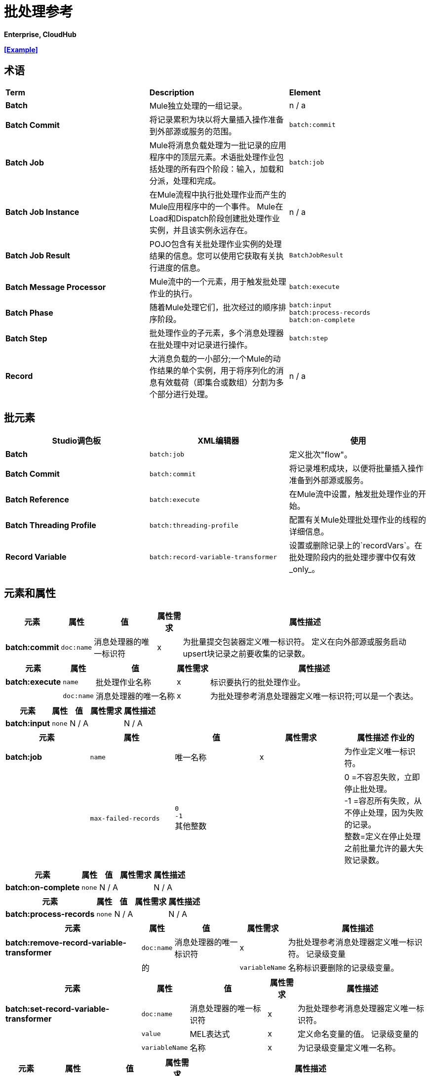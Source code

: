 = 批处理参考

*Enterprise, CloudHub*

*<<Example>>*

== 术语

[cols="34,33,33"]
|===
| *Term*  | *Description*  | *Element*
| *Batch*  | Mule独立处理的一组记录。 | n / a
| *Batch Commit*  |将记录累积为块以将大量插入操作准备到外部源或服务的范围。 | `batch:commit`
| *Batch Job*  | Mule将消息负载处理为一批记录的应用程序中的顶层元素。术语批处理作业包括处理的所有四个阶段：输入，加载和分派，处理和完成。 | `batch:job`
| *Batch Job Instance*  |在Mule流程中执行批处理作业而产生的Mule应用程序中的一个事件。 Mule在Load和Dispatch阶段创建批处理作业实例，并且该实例永远存在。 | n / a
| *Batch Job Result*  | POJO包含有关批处理作业实例的处理结果的信息。您可以使用它获取有关执行进度的信息。 | `BatchJobResult`
| *Batch Message Processor*  | Mule流中的一个元素，用于触发批处理作业的执行。 | `batch:execute`
| *Batch Phase*  |随着Mule处理它们，批次经过的顺序排序阶段。 | `batch:input` +
  `batch:process-records` +
  `batch:on-complete`
| *Batch Step*  |批处理作业的子元素，多个消息处理器在批处理中对记录进行操作。 | `batch:step`
| *Record*  |大消息负载的一小部分;一个Mule的动作结果的单个实例，用于将序列化的消息有效载荷（即集合或数组）分割为多个部分进行处理。 | n / a
|===

== 批元素

[%header,cols="34,33,33"]
|===
| Studio调色板 | XML编辑器 |使用
| *Batch*  | `batch:job`  |定义批次"flow"。
| *Batch Commit*  | `batch:commit`  |将记录堆积成块，以便将批量插入操作准备到外部源或服务。
| *Batch Reference*  | `batch:execute`  |在Mule流中设置，触发批处理作业的开始。
| *Batch Threading Profile*  | `batch:threading-profile`  |配置有关Mule处理批处理作业的线程的详细信息。
| *Record Variable*  | `batch:record-variable-transformer`  |设置或删除记录上的`recordVars`。在批处理阶段内的批处理步骤中仅有效_only_。
|===

== 元素和属性

[%header%autowidth.spread]
|===
|元素 |属性 |值 |属性需求 |属性描述
| *batch:commit*  | `doc:name`  |消息处理器的唯一标识符 | x  |为批量提交包装器定义唯一标识符。
定义在向外部源或服务启动upsert块记录之前要收集的记录数。| | `size`  |整数 | x {{5}
|===

[%header%autowidth.spread]
|===
|元素 |属性 |值 |属性需求 |属性描述
| *batch:execute*  | `name`  |批处理作业名称 | x  |标识要执行的批处理作业。
|  | `doc:name`  |消息处理器的唯一名称 | x  | 为批处理参考消息处理器定义唯一标识符;可以是一个表达。
|===

[%header%autowidth.spread]
|===
|元素 |属性 |值 |属性需求 |属性描述
| *batch:input*  | `none`  | N / A  |   | N / A
|===

[%header,cols="5*"]
|===
|元素 |属性 |值 |属性需求 |属性描述
作业的| *batch:job*  | `name`  |唯一名称 | x  |为作业定义唯一标识符。
|   | `max-failed-records`  | `0` +
  `-1` +
其他整数  |   | 0 =不容忍失败，立即停止批处理。 +
-1 =容忍所有失败，从不停止处理，因为失败的记录。 +
整数=定义在停止处理之前批量允许的最大失败记录数。
|===

[%header%autowidth.spread]
|===
|元素 |属性 |值 |属性需求 |属性描述
| *batch:on-complete*  | `none`  | N / A  |   | N / A
|===

[%header%autowidth.spread]
|===
|元素 |属性 |值 |属性需求 |属性描述
| *batch:process-records*  | `none`  | N / A  |   | N / A
|===

[%header%autowidth.spread]
|===
|元素 |属性 |值 |属性需求 |属性描述
| *batch:remove-record-variable-transformer*  | `doc:name`  |消息处理器的唯一标识符 | x  |为批处理参考消息处理器定义唯一标识符。
记录级变量 |  |的|  | `variableName`  |名称标识要删除的记录级变量。
|===

[%header%autowidth.spread]
|====
|元素 |属性 |值 |属性需求 |属性描述
| *batch:set-record-variable-transformer*  | `doc:name`  |消息处理器的唯一标识符 | x  |为批处理参考消息处理器定义唯一标识符。
| | `value`  | MEL表达式 | x  |定义命名变量的值。
记录级变量的|   | `variableName`  |名称 | x  |为记录级变量定义唯一名称。
|====

[%header%autowidth.spread]
|===
|元素 |属性 |值 |属性需求 |属性描述
| *batch:step*  | `name`  |步骤的唯一名称 | x  |为批处理作业内的步骤定义唯一标识符。
|   | `accept-policy`  | ALL +
FAILURES_ONLY +
NO_FAILURES   |   | ALL =步骤处理所有记录，失败并成功。 +
  FAILURES_ONLY =步骤仅处理上一步中失败的记录。 +
  NO_FAILURES =步骤仅处理在前面所有步骤中成功的记录。
MEL表达式 |   |步骤仅处理那些相对于表达式而言评估为true的记录（评估为假=跳过记录）。
|===

[%header,cols="5*"]
|====
|元素 |属性 |值 |属性需求 |属性描述
| *batch:threading-profile*  | `poolExhaustedAction`  |等待+
WAIT +
DISCARD +
DISCARD_OLDEST +
ABORT +
RUN   |   |定义在所有线程处于活动状态时批量作业应该执行的操作。 +
  WAIT =（_Default_）等到下一个线程可用为止
  DISCARD =放弃等待批处理作业+
  DISCARD_OLDEST =放弃最旧的等待批处理作业+
  ABORT =中止处理批处理作业+
  RUN =不等待线程变为可用，同步运行批处理作业
|   | `maxThreadsActive`  |整数 |   |定义Mule处理批处理作业的最大活动线程数。 +
|   | `maxThreadsIdle`  |整数 |   |定义Mule处理批处理作业的最小活动线程数。
|   | `threadTTL`  |整数 |   |以毫秒为单位定义线程应处于活动状态并保持空闲状态的时间。
|   | `threadWaitTimeout`  |整数 |   |定义在超时之前批处理作业应该等待线程变得可用的时间。
|  | `maxBufferSize`  |整数 |   |定义在等待线程变得可用。
|====

== 批量提交连接器

有几个**Anypoint Connectors**有能力处理记录级别的错误，而不会失败整个批量提交（即upsert）。在运行时，这些连接器会跟踪哪些记录被目标资源成功接受，哪些记录无法插入。因此，连接器不是在提交活动期间失败一组完整的记录，而是简单地插入尽可能多的记录，并跟踪任何通知失败。下面简要介绍一下这种连接器的情况：

* 的Salesforce
Google通讯录* 
Google日历。* 
* 的NetSuite

== 批处理结果处理统计

[cols="2*"]
|====
| *Statistic*  | *Description*
| `batchJobInstanceId`  |指示已执行作业实例的ID的字符串。
| `elapsedTimeInMillis`  |指示批处理作业在执行状态中花费的毫秒数。
| `failedOnCompletePhase`  |一个布尔值，表示在整个阶段是否发现异常。
| `failedOnInputPhase`  |指示在输入阶段是否发现异常的布尔值。
| `failedOnLoadingPhase`  |指示在输入阶段是否发现异常的布尔值。
| `failedRecords`  |长表示处理失败的记录数。
| `inputPhaseException`  |如果在输入阶段发现异常，则返回该异常;否则返回`null`。请注意，此统计信息与failedOnInputPhase之间存在关联。
| `loadedRecords`  |长整指示到目前为止加载的记录数。加载阶段完成后，它应该等于totalRecords。
| `loadingPhaseException`  |如果在加载阶段发现异常，则返回该异常;否则返回`null`。请注意，此统计信息与failedOnLoadingPhase之间存在关联。
| `onCompletePhaseException`  |如果在完整阶段发现异常，则返回该异常;否则返回`null`。请注意，此统计信息与failedOnCompletePhase之间存在关联。
| `processedRecords`  |长，表示到目前为止处理的记录数。它等于成功记录+失败记录，但如果作业没有完成，它可能会低于总记录。
| `successfulRecords`  |长，表示到目前为止处理的记录数。
| `totalRecords`  |批次中的记录总数。
|====


== 使用MEL进行批处理

详细了解如何在应用程序中使用 link:/mule-user-guide/v/3.5/mule-expression-language-mel[骡子表达语言（MEL）]。

[%header%autowidth.spread]
|===
|变量或函数	|描述
| `recordVars` 	|用于通过名称访问记录变量。
| `isSuccessfulRecord()`  |指示记录处理状态的布尔函数。
| `isFailedRecord()`  |指示记录处理状态的布尔函数。
| `failureExceptionForStep` 	|返回指示处理失败的步骤的异常。
| `totalRecords`  |批次中的记录总数。
| `loadedRecords`  |在加载阶段加载的记录数。
| `processedRecords`  |此时处理的记录数。
| `failedRecords`  |至少在一个步骤中处理并失败的记录数。
批作业实例的| `batchJobInstanceId`  | ID
| `failedOnInputPhase`  |布尔函数，指示在输入阶段批处理是否失败。
| `inputPhaseException`  |输入阶段的例外对象。
| `failedOnLoadingPhase`  |布尔函数，指示在加载阶段批处理是否失败。
| `loadingPhaseException`  |加载阶段中的异常的异常对象。
| `failedOnCompletePhase`  |指示批处理是否在完成阶段失败的布尔函数。
| `completePhaseException`  |完成阶段中的例外对象。
|===

== 示例

[TIP]
 对于批处理作业在处理的每个阶段中采用的示例和步骤的*full description*，请参阅 link:/mule-user-guide/v/3.6/batch-processing[批量处理]。

[tabs]
------
[tab,title="STUDIO Visual Editor"]
....
image:example_batch.png[example_batch]
....
[tab,title="XML Editor"]
....
[TIP]
====
If you copy + paste the code into your instance of Studio, be sure to enter your own values for the the *global Salesforce connector*: +

* username
* password
* security token
 +
 How do I get a Salesforce security token?

. Log in to your Salesforce account. From your account menu (your account is labeled with your name), select *Setup*.
. In the left navigation bar, under the *My Settings* heading, click to expand the **Personal **folder. 
. Click *Reset My Security Token*. Salesforce resets the token and emails you the new one.
. Access the email that Salesforce sent and copy the new token onto your local clipboard.
. In the application in your instance of Anypoint Studio, click the *Global Elements* tab. 
. Double-click the Salesforce global element to open its *Global Element Properties* panel. In the *Security Token* field, paste the new Salesforce token you copied from the email. Alternatively, configure the global element in the XML Editor.
====

[source, xml, linenums]
----
<mule xmlns:batch="http://www.mulesoft.org/schema/mule/batch" xmlns:data-mapper="http://www.mulesoft.org/schema/mule/ee/data-mapper" xmlns:sfdc="http://www.mulesoft.org/schema/mule/sfdc" xmlns:file="http://www.mulesoft.org/schema/mule/file" xmlns="http://www.mulesoft.org/schema/mule/core" xmlns:doc="http://www.mulesoft.org/schema/mule/documentation" xmlns:spring="http://www.springframework.org/schema/beans" version="EE-3.5.0" xmlns:xsi="http://www.w3.org/2001/XMLSchema-instance" xsi:schemaLocation="http://www.springframework.org/schema/beans http://www.springframework.org/schema/beans/spring-beans-current.xsd
 
http://www.mulesoft.org/schema/mule/core http://www.mulesoft.org/schema/mule/core/current/mule.xsd
 
http://www.mulesoft.org/schema/mule/file http://www.mulesoft.org/schema/mule/file/current/mule-file.xsd
 
http://www.mulesoft.org/schema/mule/batch http://www.mulesoft.org/schema/mule/batch/current/mule-batch.xsd
 
http://www.mulesoft.org/schema/mule/ee/data-mapper http://www.mulesoft.org/schema/mule/ee/data-mapper/current/mule-data-mapper.xsd
 
http://www.mulesoft.org/schema/mule/sfdc http://www.mulesoft.org/schema/mule/sfdc/current/mule-sfdc.xsd">
 
    <sfdc:config name="Salesforce" username="username" password="password" securityToken="SpBdsf98af9tTR3m3YVcm4Y5q0y0R" doc:name="Salesforce">
        <sfdc:connection-pooling-profile initialisationPolicy="INITIALISE_ONE" exhaustedAction="WHEN_EXHAUSTED_GROW"/>
    </sfdc:config>
 
    <data-mapper:config name="new_mapping_grf" transformationGraphPath="new_mapping.grf" doc:name="DataMapper"/>
 
    <data-mapper:config name="new_mapping_1_grf" transformationGraphPath="new_mapping_1.grf" doc:name="DataMapper"/>
 
    <data-mapper:config name="leads_grf" transformationGraphPath="leads.grf" doc:name="DataMapper"/>
 
    <data-mapper:config name="csv_to_lead_grf" transformationGraphPath="csv-to-lead.grf" doc:name="DataMapper"/>
 
    <batch:job max-failed-records="1000" name="Create Leads" doc:name="Create Leads">
        <batch:threading-profile poolExhaustedAction="WAIT"/>
        <batch:input>
            <file:inbound-endpoint path="src/test/resources/input" moveToDirectory="src/test/resources/output" responseTimeout="10000" doc:name="File"/>
            <data-mapper:transform config-ref="csv_to_lead_grf" doc:name="CSV to Lead"/>
        </batch:input>
 
        <batch:process-records>
            <batch:step name="lead-check" doc:name="Lead Check">
                <enricher source="#[payload.size() &gt; 0]" target="#[recordVars['exists']]" doc:name="Message Enricher">
                    <sfdc:query config-ref="Salesforce" query="dsql:SELECT Id FROM Lead WHERE Email = '#[payload[&quot;Email&quot;]]'" doc:name="Find Lead"/>
                </enricher>
            </batch:step>
            <batch:step name="insert-lead"  doc:name="Insert Lead" accept-expression="#[recordVars['exists']]">
                <logger message="Got Record #[payload], it exists #[recordVars['exists']]" level="INFO" doc:name="Logger"/>
                <batch:commit size="200" doc:name="Batch Commit">
                    <sfdc:create config-ref="Salesforce" type="Lead" doc:name="Insert Lead">
                        <sfdc:objects ref="#[payload]"/>
                    </sfdc:create>
                </batch:commit>
            </batch:step>
            <batch:step name="log-failures" accept-policy="ONLY_FAILURES" doc:name="Log Failures">
                <logger message="Got Failure #[payload]" level="INFO" doc:name="Log Failure"/>
            </batch:step>
        </batch:process-records>
 
        <batch:on-complete>
            <logger message="#[payload.loadedRecords] Loaded Records #[payload.failedRecords] Failed Records" level="INFO" doc:name="Log Results"/>
        </batch:on-complete>
    </batch:job>
</mule>
----
....
------

== 另请参阅

* 在批处理中了解关于 link:/mule-user-guide/v/3.6/batch-filters-and-batch-commit[过滤器]的更多信息。
* 详细了解 link:/mule-user-guide/v/3.6/batch-filters-and-batch-commit[批提交]。
* 详细了解如何设置和删除 link:/mule-user-guide/v/3.6/record-variable[记录级变量]。
* 查看Mule中批处理的 link:/mule-user-guide/v/3.6/batch-processing[基本的解剖学]。

